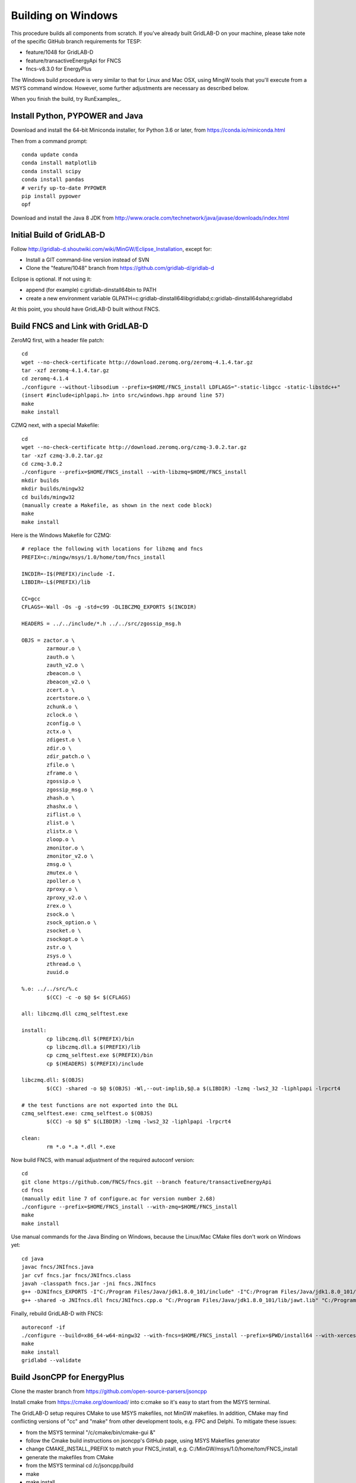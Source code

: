 Building on Windows
-------------------

This procedure builds all components from scratch. If you've already
built GridLAB-D on your machine, please take note of the specific
GitHub branch requirements for TESP:

- feature/1048 for GridLAB-D
- feature/transactiveEnergyApi for FNCS
- fncs-v8.3.0 for EnergyPlus

The Windows build procedure is very similar to that for Linux and
Mac OSX, using MingW tools that you'll execute from a MSYS command
window. However, some further adjustments are necessary as described below.

When you finish the build, try RunExamples_.

Install Python, PYPOWER and Java
~~~~~~~~~~~~~~~~~~~~~~~~~~~~~~~~

Download and install the 64-bit Miniconda installer, for Python 3.6 or later, from
https://conda.io/miniconda.html

Then from a command prompt:

::

	conda update conda
	conda install matplotlib
	conda install scipy
	conda install pandas
	# verify up-to-date PYPOWER
	pip install pypower
	opf

Download and install the Java 8 JDK from 
http://www.oracle.com/technetwork/java/javase/downloads/index.html

Initial Build of GridLAB-D
~~~~~~~~~~~~~~~~~~~~~~~~~~

Follow http://gridlab-d.shoutwiki.com/wiki/MinGW/Eclipse_Installation,
except for:

- Install a GIT command-line version instead of SVN
- Clone the "feature/1048" branch from https://github.com/gridlab-d/gridlab-d 

Eclipse is optional. If not using it:

- append (for example) c:\gridlab-d\install64\bin to PATH 
- create a new environment variable GLPATH=c:\gridlab-d\install64\lib\gridlabd;c:\gridlab-d\install64\share\gridlabd

At this point, you should have GridLAB-D built without FNCS.

Build FNCS and Link with GridLAB-D
~~~~~~~~~~~~~~~~~~~~~~~~~~~~~~~~~~

ZeroMQ first, with a header file patch:

::

 cd
 wget --no-check-certificate http://download.zeromq.org/zeromq-4.1.4.tar.gz
 tar -xzf zeromq-4.1.4.tar.gz
 cd zeromq-4.1.4
 ./configure --without-libsodium --prefix=$HOME/FNCS_install LDFLAGS="-static-libgcc -static-libstdc++"
 (insert #include<iphlpapi.h> into src/windows.hpp around line 57)
 make
 make install

CZMQ next, with a special Makefile:

::

 cd
 wget --no-check-certificate http://download.zeromq.org/czmq-3.0.2.tar.gz
 tar -xzf czmq-3.0.2.tar.gz
 cd czmq-3.0.2
 ./configure --prefix=$HOME/FNCS_install --with-libzmq=$HOME/FNCS_install
 mkdir builds
 mkdir builds/mingw32
 cd builds/mingw32
 (manually create a Makefile, as shown in the next code block)
 make
 make install

Here is the Windows Makefile for CZMQ:

::

 # replace the following with locations for libzmq and fncs
 PREFIX=c:/mingw/msys/1.0/home/tom/fncs_install

 INCDIR=-I$(PREFIX)/include -I.
 LIBDIR=-L$(PREFIX)/lib

 CC=gcc
 CFLAGS=-Wall -Os -g -std=c99 -DLIBCZMQ_EXPORTS $(INCDIR)

 HEADERS = ../../include/*.h ../../src/zgossip_msg.h

 OBJS = zactor.o \
	 zarmour.o \
	 zauth.o \
	 zauth_v2.o \
	 zbeacon.o \
	 zbeacon_v2.o \
	 zcert.o \
	 zcertstore.o \
	 zchunk.o \
	 zclock.o \
	 zconfig.o \
	 zctx.o \
	 zdigest.o \
	 zdir.o \
	 zdir_patch.o \
	 zfile.o \
	 zframe.o \
	 zgossip.o \
	 zgossip_msg.o \
	 zhash.o \
	 zhashx.o \
	 ziflist.o \
	 zlist.o \
	 zlistx.o \
	 zloop.o \
	 zmonitor.o \
	 zmonitor_v2.o \
	 zmsg.o \
	 zmutex.o \
	 zpoller.o \
	 zproxy.o \
	 zproxy_v2.o \
	 zrex.o \
	 zsock.o \
	 zsock_option.o \
	 zsocket.o \
	 zsockopt.o \
	 zstr.o \
	 zsys.o \
	 zthread.o \
	 zuuid.o

 %.o: ../../src/%.c
	 $(CC) -c -o $@ $< $(CFLAGS)

 all: libczmq.dll czmq_selftest.exe

 install:
	 cp libczmq.dll $(PREFIX)/bin
	 cp libczmq.dll.a $(PREFIX)/lib
	 cp czmq_selftest.exe $(PREFIX)/bin
	 cp $(HEADERS) $(PREFIX)/include

 libczmq.dll: $(OBJS)
	 $(CC) -shared -o $@ $(OBJS) -Wl,--out-implib,$@.a $(LIBDIR) -lzmq -lws2_32 -liphlpapi -lrpcrt4

 # the test functions are not exported into the DLL
 czmq_selftest.exe: czmq_selftest.o $(OBJS)
	 $(CC) -o $@ $^ $(LIBDIR) -lzmq -lws2_32 -liphlpapi -lrpcrt4

 clean:
	 rm *.o *.a *.dll *.exe

Now build FNCS, with manual adjustment of the required autoconf version:

::

 cd
 git clone https://github.com/FNCS/fncs.git --branch feature/transactiveEnergyApi
 cd fncs
 (manually edit line 7 of configure.ac for version number 2.68) 
 ./configure --prefix=$HOME/FNCS_install --with-zmq=$HOME/FNCS_install
 make
 make install

Use manual commands for the Java Binding on Windows, because the Linux/Mac CMake files
don't work on Windows yet:

::

 cd java
 javac fncs/JNIfncs.java
 jar cvf fncs.jar fncs/JNIfncs.class
 javah -classpath fncs.jar -jni fncs.JNIfncs
 g++ -DJNIfncs_EXPORTS -I"C:/Program Files/Java/jdk1.8.0_101/include" -I"C:/Program Files/Java/jdk1.8.0_101/include/win32" -IC:/MinGW/msys/1.0/home/tom/fncs-dev/java -IC:/MinGW/msys/1.0/home/tom/FNCS_install/include -o fncs/JNIfncs.cpp.o -c fncs/JNIfncs.cpp
 g++ -shared -o JNIfncs.dll fncs/JNIfncs.cpp.o "C:/Program Files/Java/jdk1.8.0_101/lib/jawt.lib" "C:/Program Files/Java/jdk1.8.0_101/lib/jvm.lib" C:/gridlab-d/install64/bin/libfncs.dll -lkernel32 -luser32 -lgdi32 -lwinspool -lshell32 -lole32 -loleaut32 -luuid -lcomdlg32 -ladvapi32

Finally, rebuild GridLAB-D with FNCS:

::

 autoreconf -if
 ./configure --build=x86_64-w64-mingw32 --with-fncs=$HOME/FNCS_install --prefix=$PWD/install64 --with-xerces=/opt/windows_64/mingw 'CXXFLAGS=-w' 'CFFLAGS=-w'
 make
 make install
 gridlabd --validate

Build JsonCPP for EnergyPlus
~~~~~~~~~~~~~~~~~~~~~~~~~~~~

Clone the master branch from https://github.com/open-source-parsers/jsoncpp

Install cmake from https://cmake.org/download/ into c:\cmake so it's easy to start from the MSYS terminal.

The GridLAB-D setup requires CMake to use MSYS makefiles, not MinGW makefiles.
In addition, CMake may find conflicting versions of "cc" and "make" from other
development tools, e.g. FPC and Delphi. To mitigate these issues:

- from the MSYS terminal "/c/cmake/bin/cmake-gui &" 
- follow the Cmake build instructions on jsoncpp's GitHub page, using MSYS Makefiles generator
- change CMAKE_INSTALL_PREFIX to match your FNCS_install, e.g. C:/MinGW/msys/1.0/home/tom/FNCS_install
- generate the makefiles from CMake
- from the MSYS terminal cd /c/jsoncpp/build
- make
- make install

Build EnergyPlus
~~~~~~~~~~~~~~~~

Install the archived version 8.3 from https://github.com/NREL/EnergyPlus/releases/tag/v8.3.0  
We need this for some critical support files that aren't part of the FNCS-EnergyPlus build
process.

Start Cmake from the MSYS terminal, as you did for jsoncpp, and configure it as follows:

- source code at c:\energyplus
- binaries at c:\energyplus\build
- set the Grouped and Advanced check boxes
- press Configure and choose MSYS Makefiles
- press Generate
- set, for example, CMAKE_INSTALL_PREFIX=C:/MinGW/msys/1.0/home/tom/FNCS_install
- press Configure again; CMake should now find FNCS, CZMQ and ZeroMQ
- press Generate again, then exit CMake

From the MSYS terminal 

- cd /c/energyplus/build
- make
- make install
- the Makefiles put energyplus.exe and its DLL into $HOME/FNCS_install; you have to manually copy these files to $HOME/FNCS_install/bin


